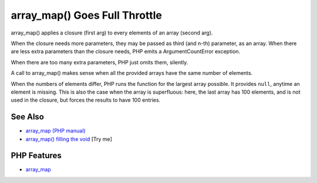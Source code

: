 .. _array_map()-goes-full-throttle:

array_map() Goes Full Throttle
------------------------------

.. meta::
	:description:
		array_map() Goes Full Throttle: array_map() applies a closure (first arg) to every elements of an array (second arg).
	:twitter:card: summary_large_image
	:twitter:site: @exakat
	:twitter:title: array_map() Goes Full Throttle
	:twitter:description: array_map() Goes Full Throttle: array_map() applies a closure (first arg) to every elements of an array (second arg)
	:twitter:creator: @exakat
	:twitter:image:src: https://php-tips.readthedocs.io/en/latest/_images/array_map_to_the_max.png
	:og:image: https://php-tips.readthedocs.io/en/latest/_images/array_map_to_the_max.png
	:og:title: array_map() Goes Full Throttle
	:og:type: article
	:og:description: array_map() applies a closure (first arg) to every elements of an array (second arg)
	:og:url: https://php-tips.readthedocs.io/en/latest/tips/array_map_to_the_max.html
	:og:locale: en

.. raw:: html

	<script type="application/ld+json">{"@context":"https:\/\/schema.org","@graph":[{"@type":"WebPage","@id":"https:\/\/php-tips.readthedocs.io\/en\/latest\/tips\/array_map_to_the_max.html","url":"https:\/\/php-tips.readthedocs.io\/en\/latest\/tips\/array_map_to_the_max.html","name":"array_map() Goes Full Throttle","isPartOf":{"@id":"https:\/\/www.exakat.io\/"},"datePublished":"Mon, 22 Sep 2025 19:12:27 +0000","dateModified":"Mon, 22 Sep 2025 19:12:27 +0000","description":"array_map() applies a closure (first arg) to every elements of an array (second arg)","inLanguage":"en-US","potentialAction":[{"@type":"ReadAction","target":["https:\/\/php-tips.readthedocs.io\/en\/latest\/tips\/array_map_to_the_max.html"]}]},{"@type":"WebSite","@id":"https:\/\/www.exakat.io\/","url":"https:\/\/www.exakat.io\/","name":"Exakat","description":"Smart PHP static analysis","inLanguage":"en-US"}]}</script>

.. image:: ../images/array_map_to_the_max.png

array_map() applies a closure (first arg) to every elements of an array (second arg).

When the closure needs more parameters, they may be passed as third (and n-th) parameter, as an array. When there are less extra parameters than the closure needs, PHP emits a ArgumentCountError exception.

When there are too many extra parameters, PHP just omits them, silently.

A call to array_map() makes sense when all the provided arrays have the same number of elements.

When the numbers of elements differ, PHP runs the function for the largest array possible. It provides ``null``, anytime an element is missing. This is also the case when the array is superfluous: here, the last array has 100 elements, and is not used in the closure, but forces the results to have 100 entries.

See Also
________

* `array_map (PHP manual) <https://www.php.net/manual/en/function.array_map.php>`_
* `array_map() filling the void <https://3v4l.org/8VDEa>`_ [Try me]


PHP Features
____________

* `array_map <https://php-dictionary.readthedocs.io/en/latest/dictionary/array_map.ini.html>`_


